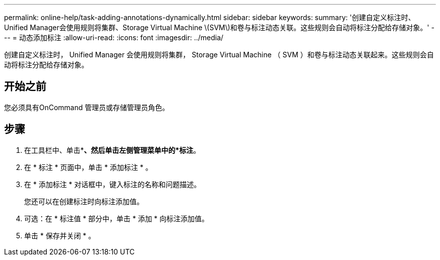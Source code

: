 ---
permalink: online-help/task-adding-annotations-dynamically.html 
sidebar: sidebar 
keywords:  
summary: '创建自定义标注时、Unified Manager会使用规则将集群、Storage Virtual Machine \(SVM\)和卷与标注动态关联。这些规则会自动将标注分配给存储对象。' 
---
= 动态添加标注
:allow-uri-read: 
:icons: font
:imagesdir: ../media/


[role="lead"]
创建自定义标注时， Unified Manager 会使用规则将集群， Storage Virtual Machine （ SVM ）和卷与标注动态关联起来。这些规则会自动将标注分配给存储对象。



== 开始之前

您必须具有OnCommand 管理员或存储管理员角色。



== 步骤

. 在工具栏中、单击*image:../media/clusterpage-settings-icon.gif[""]*、然后单击左侧管理菜单中的*标注*。
. 在 * 标注 * 页面中，单击 * 添加标注 * 。
. 在 * 添加标注 * 对话框中，键入标注的名称和问题描述。
+
您还可以在创建标注时向标注添加值。

. 可选：在 * 标注值 * 部分中，单击 * 添加 * 向标注添加值。
. 单击 * 保存并关闭 * 。

